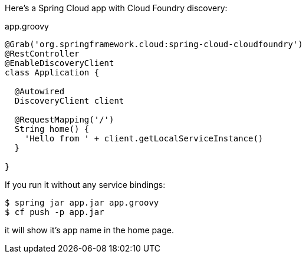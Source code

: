 Here's a Spring Cloud app with Cloud Foundry discovery:

.app.groovy
[source,java]
----
@Grab('org.springframework.cloud:spring-cloud-cloudfoundry')
@RestController
@EnableDiscoveryClient
class Application {

  @Autowired
  DiscoveryClient client
  
  @RequestMapping('/')
  String home() {
    'Hello from ' + client.getLocalServiceInstance()
  }

}
----

If you run it without any service bindings:

----
$ spring jar app.jar app.groovy
$ cf push -p app.jar
----

it will show it's app name in the home page.

